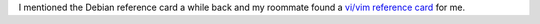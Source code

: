 .. title: Vi/Vim reference card
.. slug: vimrefcard
.. date: 2004-05-10 09:30:53
.. tags: dev, vim

I mentioned the Debian reference card a while back and my roommate
found a `vi/vim reference card <http://vh224401.truman.edu/~dbindner/mirror/>`_
for me.
